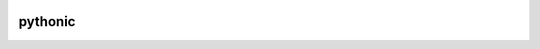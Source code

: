 .. image:: https://travis-ci.org/sinhrks/pythonic.svg?branch=master
    :target: https://travis-ci.org/sinhrks/pythonic

pythonic
========


